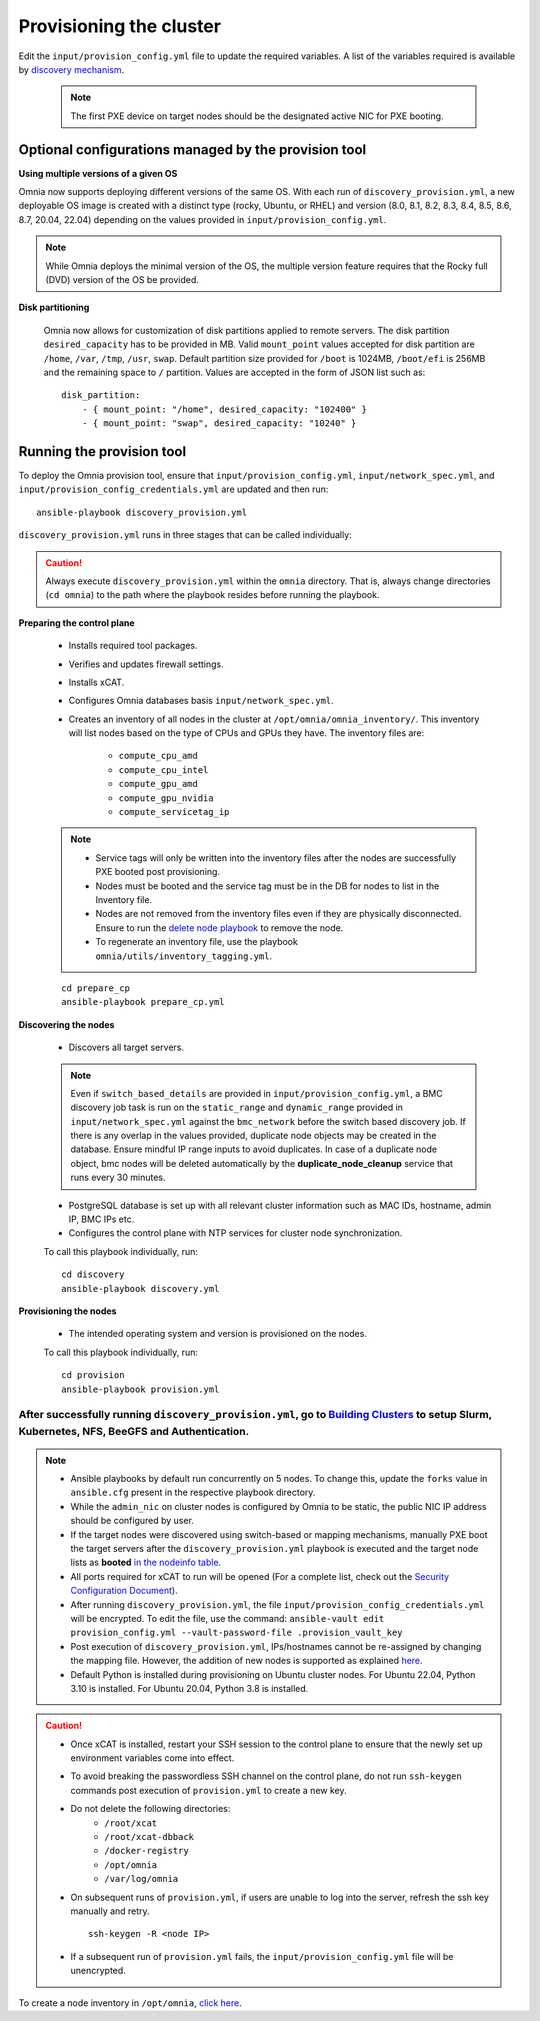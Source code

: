 Provisioning the cluster
--------------------------

Edit the ``input/provision_config.yml`` file to update the required variables. A list of the variables required is available by `discovery mechanism <DiscoveryMechanisms/index.html>`_.

    .. note:: The first PXE device on target nodes should be the designated active NIC for PXE booting.

    .. image:: ../../images/BMC_PXE_Settings.png

Optional configurations managed by the provision tool
+++++++++++++++++++++++++++++++++++++++++++++++++++++

**Using multiple versions of a given OS**

Omnia now supports deploying different versions of the same OS. With each run of ``discovery_provision.yml``, a new deployable OS image is created with a distinct type (rocky, Ubuntu, or RHEL) and version (8.0, 8.1, 8.2, 8.3, 8.4, 8.5, 8.6, 8.7, 20.04, 22.04) depending on the values provided in ``input/provision_config.yml``.

.. note::  While Omnia deploys the minimal version of the OS, the multiple version feature requires that the Rocky full (DVD) version of the OS be provided.

**Disk partitioning**

    Omnia now allows for customization of disk partitions applied to remote servers. The disk partition ``desired_capacity`` has to be provided in MB. Valid ``mount_point`` values accepted for disk partition are ``/home``, ``/var``, ``/tmp``, ``/usr``, ``swap``. Default partition size provided for ``/boot`` is 1024MB, ``/boot/efi`` is 256MB and the remaining space to ``/`` partition.  Values are accepted in the form of JSON list such as:

    ::

        disk_partition:
            - { mount_point: "/home", desired_capacity: "102400" }
            - { mount_point: "swap", desired_capacity: "10240" }



Running the provision tool
++++++++++++++++++++++++++++

To deploy the Omnia provision tool, ensure that ``input/provision_config.yml``, ``input/network_spec.yml``, and ``input/provision_config_credentials.yml`` are updated and then run::

    ansible-playbook discovery_provision.yml


``discovery_provision.yml`` runs in three stages that can be called individually:

.. caution:: Always execute ``discovery_provision.yml`` within the ``omnia`` directory. That is, always change directories (``cd omnia``) to the path where the playbook resides before running the playbook.


**Preparing the control plane**

    * Installs required tool packages.
    * Verifies and updates firewall settings.
    * Installs xCAT.
    * Configures Omnia databases basis ``input/network_spec.yml``.
    * Creates an inventory of all nodes in the cluster at ``/opt/omnia/omnia_inventory/``. This inventory will list nodes based on the type of CPUs and GPUs they have. The inventory files are:

        * ``compute_cpu_amd``
        * ``compute_cpu_intel``
        * ``compute_gpu_amd``
        * ``compute_gpu_nvidia``
        * ``compute_servicetag_ip``

    .. note::

        * Service tags will only be written into the inventory files after the nodes are successfully PXE booted post provisioning.
        * Nodes must be booted and the service tag must be in the DB for nodes to list in the Inventory file.
        * Nodes are not removed from the inventory files even if they are physically disconnected. Ensure to run the `delete node playbook <../deletenode.html#delete-provisioned-node>`_ to remove the node.
        * To regenerate an inventory file, use the playbook ``omnia/utils/inventory_tagging.yml``.


    ::

        cd prepare_cp
        ansible-playbook prepare_cp.yml

**Discovering the nodes**

    * Discovers all target servers.

    .. note:: Even if ``switch_based_details`` are provided in ``input/provision_config.yml``, a BMC discovery job task is run on the ``static_range`` and ``dynamic_range`` provided in ``input/network_spec.yml`` against the ``bmc_network`` before the switch based discovery job. If there is any overlap in the values provided, duplicate node objects may be created in the database. Ensure mindful IP range inputs to avoid duplicates. In case of a duplicate node object, bmc nodes will be deleted automatically by the **duplicate_node_cleanup** service that runs every 30 minutes.

    * PostgreSQL database is set up with all relevant cluster information such as MAC IDs, hostname, admin IP, BMC IPs etc.

    * Configures the control plane with NTP services for cluster  node synchronization.


    To call this playbook individually, run::

        cd discovery
        ansible-playbook discovery.yml

**Provisioning the nodes**

    * The intended operating system and version is provisioned on the nodes.

    To call this playbook individually, run::

        cd provision
        ansible-playbook provision.yml

----
After successfully running ``discovery_provision.yml``, go to `Building Clusters <../BuildingClusters/index.html>`_ to setup Slurm, Kubernetes, NFS, BeeGFS and Authentication.
----

.. note::

    * Ansible playbooks by default run concurrently on 5 nodes. To change this, update the ``forks`` value in ``ansible.cfg`` present in the respective playbook directory.

    * While the ``admin_nic`` on cluster nodes is configured by Omnia to be static, the public NIC IP address should be configured by user.

    * If the target nodes were discovered using switch-based or mapping mechanisms, manually PXE boot the target servers after the ``discovery_provision.yml`` playbook is executed and the target node lists as **booted** `in the nodeinfo table <ViewingDB.html>`_.

    * All ports required for xCAT to run will be opened (For a complete list, check out the `Security Configuration Document <../../SecurityConfigGuide/ProductSubsystemSecurity.html#firewall-settings>`_).

    * After running ``discovery_provision.yml``, the file ``input/provision_config_credentials.yml`` will be encrypted. To edit the file, use the command: ``ansible-vault edit provision_config.yml --vault-password-file .provision_vault_key``

    * Post execution of ``discovery_provision.yml``, IPs/hostnames cannot be re-assigned by changing the mapping file. However, the addition of new nodes is supported as explained `here <../addinganewnode.html>`_.

    * Default Python is installed during provisioning on Ubuntu cluster nodes. For Ubuntu 22.04, Python 3.10 is installed. For Ubuntu 20.04, Python 3.8 is installed.

.. caution::

    * Once xCAT is installed, restart your SSH session to the control plane to ensure that the newly set up environment variables come into effect.
    * To avoid breaking the passwordless SSH channel on the control plane, do not run ``ssh-keygen`` commands post execution of ``provision.yml`` to create a new key.
    * Do not delete the following directories:
        - ``/root/xcat``
        - ``/root/xcat-dbback``
        - ``/docker-registry``
        - ``/opt/omnia``
        - ``/var/log/omnia``
    * On subsequent runs of ``provision.yml``, if users are unable to log into the server, refresh the ssh key manually and retry. ::

        ssh-keygen -R <node IP>

    * If a subsequent run of ``provision.yml`` fails, the ``input/provision_config.yml`` file will be unencrypted.

To create a node inventory in ``/opt/omnia``, `click here <../PostProvisionScript.html>`_.
